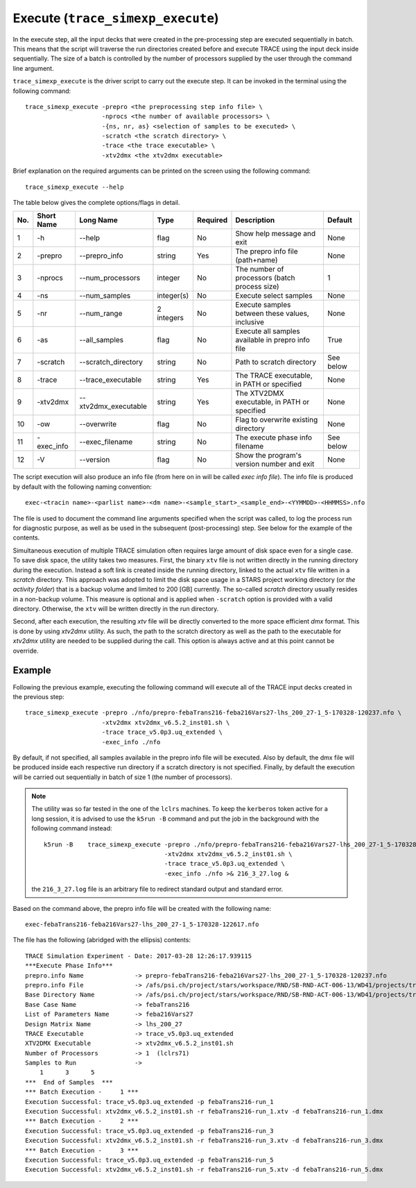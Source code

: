 .. _trace_simexp_execute:

Execute (``trace_simexp_execute``)
==================================

In the execute step,
all the input decks that were created in the pre-processing step are executed sequentially in batch.
This means that the script will traverse the run directories created before and
execute TRACE using the input deck inside sequentially.
The size of a batch is controlled by the number of processors supplied by
the user through the command line argument.

``trace_simexp_execute`` is the driver script to carry out the execute step.
It can be invoked in the terminal using the following command::

    trace_simexp_execute -prepro <the preprocessing step info file> \
                         -nprocs <the number of available processors> \
                         -{ns, nr, as} <selection of samples to be executed> \
                         -scratch <the scratch directory> \
                         -trace <the trace executable> \
                         -xtv2dmx <the xtv2dmx executable>

Brief explanation on the required arguments can be printed on the screen using the following command::

    trace_simexp_execute --help

The table below gives the complete options/flags in detail.

=== ========== ==================== ========== ======== ================================================= =========
No. Short Name Long Name            Type       Required Description                                       Default
=== ========== ==================== ========== ======== ================================================= =========
1   -h         --help               flag       No       Show help message and exit                        None
2   -prepro    --prepro_info        string     Yes      The prepro info file (path+name)                  None
3   -nprocs    --num_processors     integer    No       The number of processors (batch process size)     1
4   -ns        --num_samples        integer(s) No       Execute select samples                            None
5   -nr        --num_range          2 integers No       Execute samples between these values, inclusive   None
6   -as        --all_samples        flag       No       Execute all samples available in prepro info file True
7   -scratch   --scratch_directory  string     No       Path to scratch directory                         See below
8   -trace     --trace_executable   string     Yes      The TRACE executable, in PATH or specified        None
9   -xtv2dmx   --xtv2dmx_executable string     Yes      The XTV2DMX executable, in PATH or specified      None
10  -ow        --overwrite          flag       No       Flag to overwrite existing directory              None
11  -exec_info --exec_filename      string     No       The execute phase info filename                   See below
12  -V         --version            flag       No       Show the program's version number and exit        None
=== ========== ==================== ========== ======== ================================================= =========

The script execution will also produce an info file (from here on in will be called *exec info file*).
The info file is produced by default with the following naming convention::

    exec-<tracin name>-<parlist name>-<dm name>-<sample_start>_<sample_end>-<YYMMDD>-<HHMMSS>.nfo

The file is used to document the command line arguments specified when the script was called,
to log the process run for diagnostic purpose, as well as
be used in the subsequent (post-processing) step.
See below for the example of the contents.

Simultaneous execution of multiple TRACE simulation often requires large amount of disk space even for a single case.
To save disk space, the utility takes two measures.
First, the binary ``xtv`` file is not written directly in the running directory during the execution.
Instead a soft link is created inside the running directory,
linked to the actual ``xtv`` file written in a *scratch* directory.
This approach was adopted to limit the disk space usage in a STARS project working directory (or *the activity folder*)
that is a backup volume and limited to 200 [GB] currently.
The so-called *scratch* directory usually resides in a non-backup volume.
This measure is optional and is applied when ``-scratch`` option is provided with a valid directory.
Otherwise, the ``xtv`` will be written directly in the run directory.

Second, after each execution, the resulting `xtv` file will be directly converted to the more space efficient *dmx* format.
This is done by using `xtv2dmx` utility.
As such, the path to the scratch directory as well as
the path to the executable for `xtv2dmx` utility are needed to be supplied during the call.
This option is always active and at this point cannot be override.

Example
-------

Following the previous example, executing the following command will
execute all of the TRACE input decks created in the previous step::

    trace_simexp_execute -prepro ./nfo/prepro-febaTrans216-feba216Vars27-lhs_200_27-1_5-170328-120237.nfo \
                         -xtv2dmx xtv2dmx_v6.5.2_inst01.sh \
                         -trace trace_v5.0p3.uq_extended \
                         -exec_info ./nfo

By default, if not specified, all samples available in the prepro info file will be executed.
Also by default, the dmx file will be produced inside each respective run directory if a scratch directory is not specified.
Finally, by default the execution will be carried out sequentially in batch of size 1 (the number of processors).

.. note::

    The utility was so far tested in the one of the ``lclrs`` machines.
    To keep the ``kerberos`` token active for a long session,
    it is advised to use the ``k5run -B`` command and put the job in the background
    with the following command instead::

        k5run -B    trace_simexp_execute -prepro ./nfo/prepro-febaTrans216-feba216Vars27-lhs_200_27-1_5-170328-120237.nfo \
                                         -xtv2dmx xtv2dmx_v6.5.2_inst01.sh \
                                         -trace trace_v5.0p3.uq_extended \
                                         -exec_info ./nfo >& 216_3_27.log &

    the ``216_3_27.log`` file is an arbitrary file to redirect standard output
    and standard error.

Based on the command above, the prepro info file will be created with the following name::

   exec-febaTrans216-feba216Vars27-lhs_200_27-1_5-170328-122617.nfo

The file has the following (abridged with the ellipsis) contents::

    TRACE Simulation Experiment - Date: 2017-03-28 12:26:17.939115
    ***Execute Phase Info***
    prepro.info Name              -> prepro-febaTrans216-feba216Vars27-lhs_200_27-1_5-170328-120237.nfo
    prepro.info File              -> /afs/psi.ch/project/stars/workspace/RND/SB-RND-ACT-006-13/WD41/projects/trace-simexp/nfo/prepro-febaTrans2
    Base Directory Name           -> /afs/psi.ch/project/stars/workspace/RND/SB-RND-ACT-006-13/WD41/projects/trace-simexp
    Base Case Name                -> febaTrans216
    List of Parameters Name       -> feba216Vars27
    Design Matrix Name            -> lhs_200_27
    TRACE Executable              -> trace_v5.0p3.uq_extended
    XTV2DMX Executable            -> xtv2dmx_v6.5.2_inst01.sh
    Number of Processors          -> 1  (lclrs71)
    Samples to Run                ->
        1      3      5
    ***  End of Samples  ***
    *** Batch Execution -     1 ***
    Execution Successful: trace_v5.0p3.uq_extended -p febaTrans216-run_1
    Execution Successful: xtv2dmx_v6.5.2_inst01.sh -r febaTrans216-run_1.xtv -d febaTrans216-run_1.dmx
    *** Batch Execution -     2 ***
    Execution Successful: trace_v5.0p3.uq_extended -p febaTrans216-run_3
    Execution Successful: xtv2dmx_v6.5.2_inst01.sh -r febaTrans216-run_3.xtv -d febaTrans216-run_3.dmx
    *** Batch Execution -     3 ***
    Execution Successful: trace_v5.0p3.uq_extended -p febaTrans216-run_5
    Execution Successful: xtv2dmx_v6.5.2_inst01.sh -r febaTrans216-run_5.xtv -d febaTrans216-run_5.dmx

